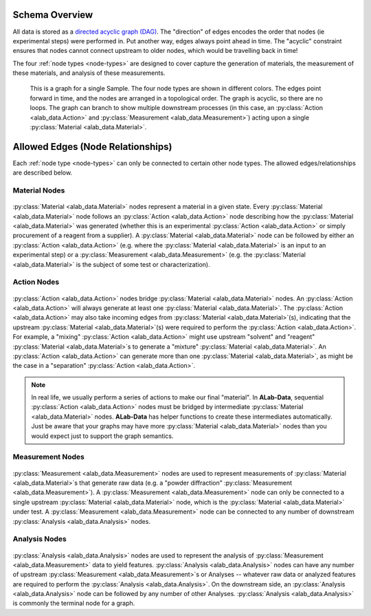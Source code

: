 Schema Overview
================

All data is stored as a `directed acyclic graph (DAG) <https://en.wikipedia.org/wiki/Directed_acyclic_graph>`_. The "direction" of edges encodes the order that nodes (ie experimental steps) were performed in. Put another way, edges always point ahead in time. The "acyclic" constraint ensures that nodes cannot connect upstream to older nodes, which would be travelling back in time!

The four :ref:`node types <node-types>` are designed to cover capture the generation of materials, the measurement of these materials, and analysis of these measurements. 

.. figure:: img/example_sample_graph.png
   :scale: 100 %
   :alt: An example graph for a single Sample
   
   This is a graph for a single Sample. The four node types are shown in different colors. The edges point forward in time, and the nodes are arranged in a topological order. The graph is acyclic, so there are no loops. The graph can branch to show multiple downstream processes (in this case, an :py:class:`Action <alab_data.Action>` and :py:class:`Measurement <alab_data.Measurement>`) acting upon a single :py:class:`Material <alab_data.Material>`.

Allowed Edges (Node Relationships)
===================================
Each :ref:`node type <node-types>` can only be connected to certain other node types. The allowed edges/relationships are described below.

###############
Material Nodes
###############
.. figure:: img/material_allowed_edges.png
   :scale: 100 %
   :alt: Allowed edges for Material nodes.


:py:class:`Material <alab_data.Material>` nodes represent a material in a given state. Every :py:class:`Material <alab_data.Material>` node follows an :py:class:`Action <alab_data.Action>` node describing how the :py:class:`Material <alab_data.Material>` was generated (whether this is an experimental :py:class:`Action <alab_data.Action>` or simply procurement of a reagent from a supplier). A :py:class:`Material <alab_data.Material>` node can be followed by either an :py:class:`Action <alab_data.Action>` (e.g. where the :py:class:`Material <alab_data.Material>` is an input to an experimental step) or a :py:class:`Measurement <alab_data.Measurement>` (e.g. the :py:class:`Material <alab_data.Material>` is the subject of some test or characterization).

###############
Action Nodes
###############
.. figure:: img/action_allowed_edges.png
   :scale: 100 %
   :alt: Allowed edges for Action nodes.

:py:class:`Action <alab_data.Action>` nodes bridge :py:class:`Material <alab_data.Material>` nodes. An :py:class:`Action <alab_data.Action>` will always generate at least one :py:class:`Material <alab_data.Material>`. The :py:class:`Action <alab_data.Action>` may also take incoming edges from :py:class:`Material <alab_data.Material>`(s), indicating that the upstream :py:class:`Material <alab_data.Material>`(s) were required to perform the :py:class:`Action <alab_data.Action>`. For example, a "mixing" :py:class:`Action <alab_data.Action>` might use upstream "solvent" and "reagent" :py:class:`Material <alab_data.Material>`s to generate a "mixture" :py:class:`Material <alab_data.Material>`. An :py:class:`Action <alab_data.Action>` can generate more than one :py:class:`Material <alab_data.Material>`, as might be the case in a "separation" :py:class:`Action <alab_data.Action>`.

.. note::
   In real life, we usually perform a series of actions to make our final "material". In **ALab-Data**, sequential :py:class:`Action <alab_data.Action>` nodes must be bridged by intermediate :py:class:`Material <alab_data.Material>` nodes. **ALab-Data** has helper functions to create these intermediates automatically. Just be aware that your graphs may have more :py:class:`Material <alab_data.Material>` nodes than you would expect just to support the graph semantics.

##################
Measurement Nodes
##################
.. figure:: img/measurement_allowed_edges.png
    :scale: 100 %
    :alt: Allowed edges for Measurement nodes.
    

:py:class:`Measurement <alab_data.Measurement>` nodes are used to represent measurements of :py:class:`Material <alab_data.Material>`s that generate raw data (e.g. a "powder diffraction" :py:class:`Measurement <alab_data.Measurement>`). A :py:class:`Measurement <alab_data.Measurement>` node can only be connected to a single upstream :py:class:`Material <alab_data.Material>` node, which is the :py:class:`Material <alab_data.Material>` under test. A :py:class:`Measurement <alab_data.Measurement>` node can be connected to any number of downstream :py:class:`Analysis <alab_data.Analysis>` nodes.

###############
Analysis Nodes
###############
.. figure:: img/analysis_allowed_edges.png
    :scale: 100 %
    :alt: Allowed edges for Analysis nodes.

:py:class:`Analysis <alab_data.Analysis>` nodes are used to represent the analysis of :py:class:`Measurement <alab_data.Measurement>` data to yield features. :py:class:`Analysis <alab_data.Analysis>` nodes can have any number of upstream :py:class:`Measurement <alab_data.Measurement>`s or Analyses -- whatever raw data or analyzed features are required to perform the :py:class:`Analysis <alab_data.Analysis>`. On the downstream side, an :py:class:`Analysis <alab_data.Analysis>` node can be followed by any number of other Analyses. :py:class:`Analysis <alab_data.Analysis>` is commonly the terminal node for a graph.
